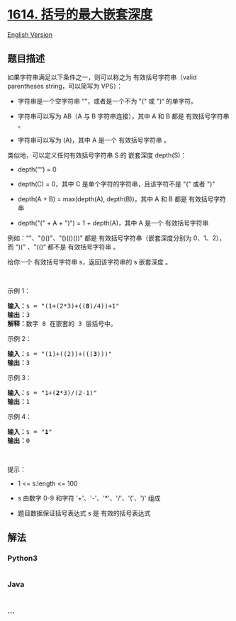 * [[https://leetcode-cn.com/problems/maximum-nesting-depth-of-the-parentheses][1614.
括号的最大嵌套深度]]
  :PROPERTIES:
  :CUSTOM_ID: 括号的最大嵌套深度
  :END:
[[./solution/1600-1699/1614.Maximum Nesting Depth of the Parentheses/README_EN.org][English
Version]]

** 题目描述
   :PROPERTIES:
   :CUSTOM_ID: 题目描述
   :END:

#+begin_html
  <!-- 这里写题目描述 -->
#+end_html

#+begin_html
  <p>
#+end_html

如果字符串满足以下条件之一，则可以称之为 有效括号字符串（valid
parentheses string，可以简写为 VPS）：

#+begin_html
  </p>
#+end_html

#+begin_html
  <ul>
#+end_html

#+begin_html
  <li>
#+end_html

字符串是一个空字符串 “"，或者是一个不为 "(" 或 ")“ 的单字符。

#+begin_html
  </li>
#+end_html

#+begin_html
  <li>
#+end_html

字符串可以写为 AB（A 与 B 字符串连接），其中 A 和 B 都是 有效括号字符串
。

#+begin_html
  </li>
#+end_html

#+begin_html
  <li>
#+end_html

字符串可以写为 (A)，其中 A 是一个 有效括号字符串 。

#+begin_html
  </li>
#+end_html

#+begin_html
  </ul>
#+end_html

#+begin_html
  <p>
#+end_html

类似地，可以定义任何有效括号字符串 S 的 嵌套深度 depth(S)：

#+begin_html
  </p>
#+end_html

#+begin_html
  <ul>
#+end_html

#+begin_html
  <li>
#+end_html

depth(““) = 0

#+begin_html
  </li>
#+end_html

#+begin_html
  <li>
#+end_html

depth(C) = 0，其中 C 是单个字符的字符串，且该字符不是 "(" 或者 ")"

#+begin_html
  </li>
#+end_html

#+begin_html
  <li>
#+end_html

depth(A + B) = max(depth(A), depth(B))，其中 A 和 B 都是 有效括号字符串

#+begin_html
  </li>
#+end_html

#+begin_html
  <li>
#+end_html

depth("(" + A + ")") = 1 + depth(A)，其中 A 是一个 有效括号字符串

#+begin_html
  </li>
#+end_html

#+begin_html
  </ul>
#+end_html

#+begin_html
  <p>
#+end_html

例如：“"、"()()"、"()(()())" 都是 有效括号字符串（嵌套深度分别为
0、1、2），而 ")(" 、"(()“ 都不是 有效括号字符串 。

#+begin_html
  </p>
#+end_html

#+begin_html
  <p>
#+end_html

给你一个 有效括号字符串 s，返回该字符串的 s 嵌套深度 。

#+begin_html
  </p>
#+end_html

#+begin_html
  <p>
#+end_html

 

#+begin_html
  </p>
#+end_html

#+begin_html
  <p>
#+end_html

示例 1：

#+begin_html
  </p>
#+end_html

#+begin_html
  <pre>
  <strong>输入：</strong>s = "(1+(2*3)+((<strong>8</strong>)/4))+1"
  <strong>输出：</strong>3
  <strong>解释：</strong>数字 8 在嵌套的 3 层括号中。
  </pre>
#+end_html

#+begin_html
  <p>
#+end_html

示例 2：

#+begin_html
  </p>
#+end_html

#+begin_html
  <pre>
  <strong>输入：</strong>s = "(1)+((2))+(((<strong>3</strong>)))"
  <strong>输出：</strong>3
  </pre>
#+end_html

#+begin_html
  <p>
#+end_html

示例 3：

#+begin_html
  </p>
#+end_html

#+begin_html
  <pre>
  <strong>输入：</strong>s = "1+(<strong>2</strong>*3)/(2-1)"
  <strong>输出：</strong>1
  </pre>
#+end_html

#+begin_html
  <p>
#+end_html

示例 4：

#+begin_html
  </p>
#+end_html

#+begin_html
  <pre>
  <strong>输入：</strong>s = "<strong>1</strong>"
  <strong>输出：</strong>0
  </pre>
#+end_html

#+begin_html
  <p>
#+end_html

 

#+begin_html
  </p>
#+end_html

#+begin_html
  <p>
#+end_html

提示：

#+begin_html
  </p>
#+end_html

#+begin_html
  <ul>
#+end_html

#+begin_html
  <li>
#+end_html

1 <= s.length <= 100

#+begin_html
  </li>
#+end_html

#+begin_html
  <li>
#+end_html

s 由数字 0-9 和字符 '+'、'-'、'*'、'/'、'('、')' 组成

#+begin_html
  </li>
#+end_html

#+begin_html
  <li>
#+end_html

题目数据保证括号表达式 s 是 有效的括号表达式

#+begin_html
  </li>
#+end_html

#+begin_html
  </ul>
#+end_html

** 解法
   :PROPERTIES:
   :CUSTOM_ID: 解法
   :END:

#+begin_html
  <!-- 这里可写通用的实现逻辑 -->
#+end_html

#+begin_html
  <!-- tabs:start -->
#+end_html

*** *Python3*
    :PROPERTIES:
    :CUSTOM_ID: python3
    :END:

#+begin_html
  <!-- 这里可写当前语言的特殊实现逻辑 -->
#+end_html

#+begin_src python
#+end_src

*** *Java*
    :PROPERTIES:
    :CUSTOM_ID: java
    :END:

#+begin_html
  <!-- 这里可写当前语言的特殊实现逻辑 -->
#+end_html

#+begin_src java
#+end_src

*** *...*
    :PROPERTIES:
    :CUSTOM_ID: section
    :END:
#+begin_example
#+end_example

#+begin_html
  <!-- tabs:end -->
#+end_html
